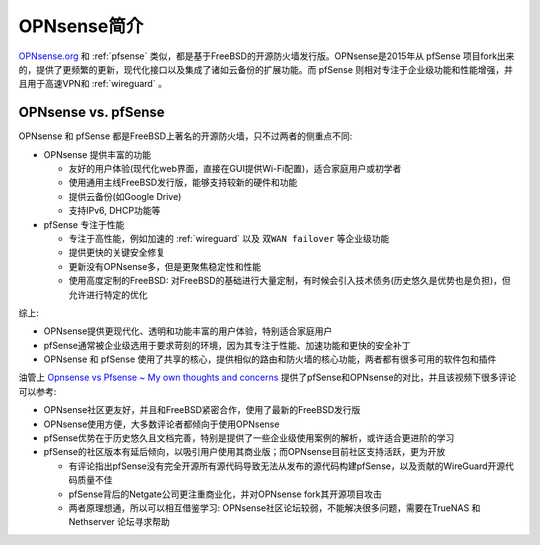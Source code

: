 .. _intro_opnsense:

=======================
OPNsense简介
=======================

`OPNsense.org <https://opnsense.org/>`_ 和 :ref:`pfsense` 类似，都是基于FreeBSD的开源防火墙发行版。OPNsense是2015年从 pfSense 项目fork出来的，提供了更频繁的更新，现代化接口以及集成了诸如云备份的扩展功能。而 pfSense 则相对专注于企业级功能和性能增强，并且用于高速VPN和 :ref:`wireguard` 。

OPNsense vs. pfSense
========================

OPNsense 和 pfSense 都是FreeBSD上著名的开源防火墙，只不过两者的侧重点不同:

- OPNsense 提供丰富的功能

  - 友好的用户体验(现代化web界面，直接在GUI提供Wi-Fi配置)，适合家庭用户或初学者
  - 使用通用主线FreeBSD发行版，能够支持较新的硬件和功能
  - 提供云备份(如Google Drive)
  - 支持IPv6, DHCP功能等

- pfSense 专注于性能

  - 专注于高性能，例如加速的 :ref:`wireguard` 以及 ``双WAN failover`` 等企业级功能
  - 提供更快的关键安全修复
  - 更新没有OPNsense多，但是更聚焦稳定性和性能
  - 使用高度定制的FreeBSD: 对FreeBSD的基础进行大量定制，有时候会引入技术债务(历史悠久是优势也是负担)，但允许进行特定的优化

综上:

- OPNsense提供更现代化、透明和功能丰富的用户体验，特别适合家庭用户
- pfSense通常被企业级选用于要求苛刻的环境，因为其专注于性能、加速功能和更快的安全补丁
- OPNsense 和 pfSense 使用了共享的核心，提供相似的路由和防火墙的核心功能，两者都有很多可用的软件包和插件

油管上 `Opnsense vs Pfsense ~ My own thoughts and concerns <https://www.youtube.com/watch?v=Of0Zp8h258g&t=313s>`_ 提供了pfSense和OPNsense的对比，并且该视频下很多评论可以参考:

- OPNsense社区更友好，并且和FreeBSD紧密合作，使用了最新的FreeBSD发行版
- OPNsense使用方便，大多数评论者都倾向于使用OPNsense
- pfSense优势在于历史悠久且文档完善，特别是提供了一些企业级使用案例的解析，或许适合更进阶的学习
- pfSense的社区版本有延后倾向，以吸引用户使用其商业版；而OPNsense目前社区支持活跃，更为开放

  - 有评论指出pfSense没有完全开源所有源代码导致无法从发布的源代码构建pfSense，以及贡献的WireGuard开源代码质量不佳
  - pfSense背后的Netgate公司更注重商业化，并对OPNsense fork其开源项目攻击
  - 两者原理想通，所以可以相互借鉴学习: OPNsense社区论坛较弱，不能解决很多问题，需要在TrueNAS 和 Nethserver 论坛寻求帮助
  
